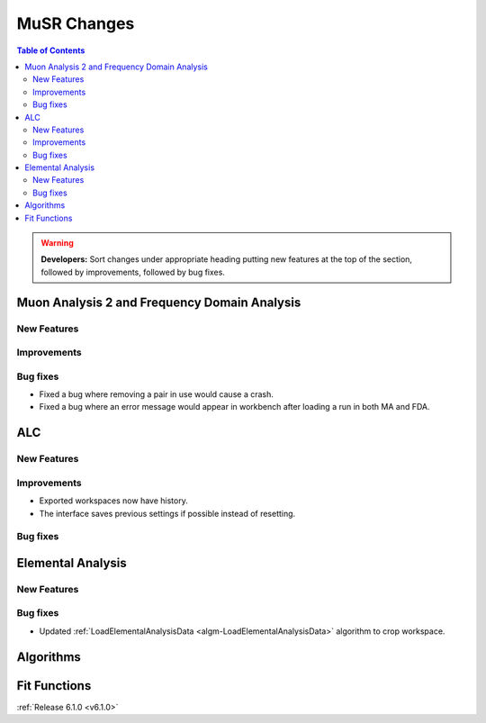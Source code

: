 ============
MuSR Changes
============

.. contents:: Table of Contents
   :local:

.. warning:: **Developers:** Sort changes under appropriate heading
    putting new features at the top of the section, followed by
    improvements, followed by bug fixes.
	

Muon Analysis 2 and Frequency Domain Analysis
---------------------------------------------

New Features
############

Improvements
############

Bug fixes
#########
- Fixed a bug where removing a pair in use would cause a crash.
- Fixed a bug where an error message would appear in workbench after loading a run in both MA and FDA.

ALC
---

New Features
############

Improvements
############
- Exported workspaces now have history.
- The interface saves previous settings if possible instead of resetting.

Bug fixes
##########

Elemental Analysis
------------------

New Features
############

Bug fixes
#########
- Updated :ref:`LoadElementalAnalysisData <algm-LoadElementalAnalysisData>` algorithm to crop workspace.

Algorithms
----------

Fit Functions
-------------
	
:ref:`Release 6.1.0 <v6.1.0>`